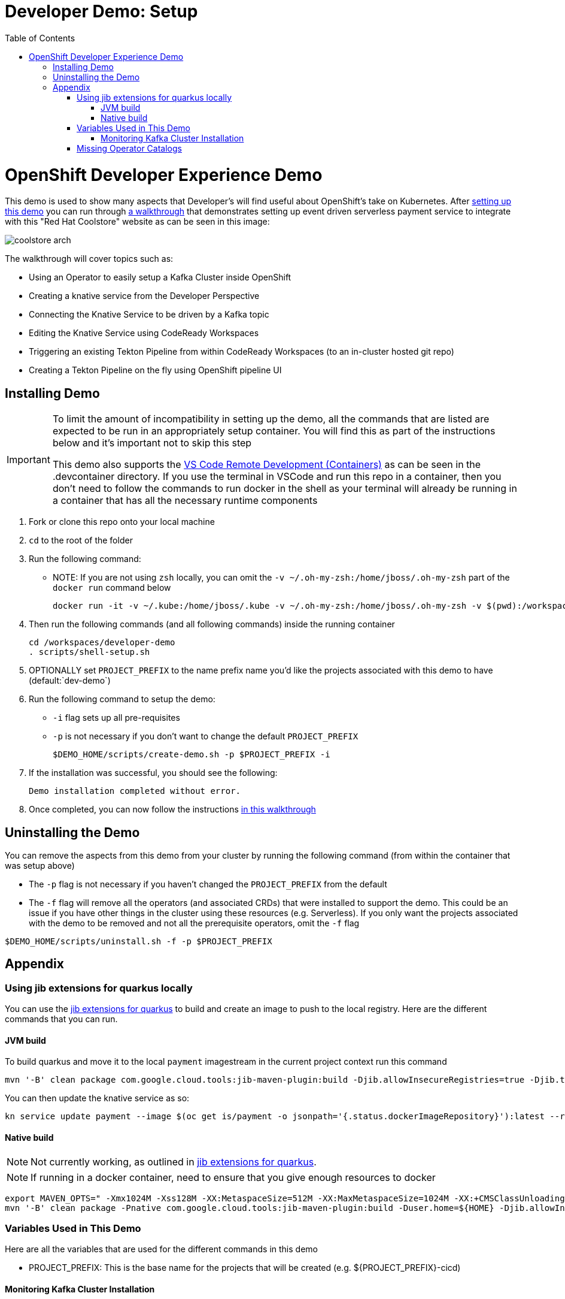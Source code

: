 = Developer Demo: Setup =
:experimental:
:imagesdir: images
:toc:
:toclevels: 4

= OpenShift Developer Experience Demo =

This demo is used to show many aspects that Developer's will find useful about OpenShift's take on Kubernetes.  After <<Installing Demo,setting up this demo>> you can run through link:walkthrough/demo-walkthrough.adoc[a walkthrough] that demonstrates setting up event driven serverless payment service to integrate with this "Red Hat Coolstore" website as can be seen in this image:

image:coolstore-arch.png[]

The walkthrough will cover topics such as:

* Using an Operator to easily setup a Kafka Cluster inside OpenShift
* Creating a knative service from the Developer Perspective
* Connecting the Knative Service to be driven by a Kafka topic
* Editing the Knative Service using CodeReady Workspaces
* Triggering an existing Tekton Pipeline from within CodeReady Workspaces (to an in-cluster hosted git repo)
* Creating a Tekton Pipeline on the fly using OpenShift pipeline UI

== Installing Demo ==
[IMPORTANT]
====
To limit the amount of incompatibility in setting up the demo, all the commands that are listed are expected to be run in an appropriately setup container.  You will find this as part of the instructions below and it's important not to skip this step

This demo also supports the link:https://code.visualstudio.com/docs/remote/containers[VS Code Remote Development (Containers)] as can be seen in the .devcontainer directory.  If you use the terminal in VSCode and run this repo in a container, then you don't need to follow the commands to run docker in the shell as your terminal will already be running in a container that has all the necessary runtime components
====

. Fork or clone this repo onto your local machine
. `cd` to the root of the folder
. Run the following command:
** NOTE: If you are not using `zsh` locally, you can omit the `-v ~/.oh-my-zsh:/home/jboss/.oh-my-zsh` part of the `docker run` command below
+
----
docker run -it -v ~/.kube:/home/jboss/.kube -v ~/.oh-my-zsh:/home/jboss/.oh-my-zsh -v $(pwd):/workspaces/developer-demo quay.io/mhildenb/dev-demo-shell /bin/zsh
----
+
. Then run the following commands (and all following commands) inside the running container
+
----
cd /workspaces/developer-demo
. scripts/shell-setup.sh
----
+
. OPTIONALLY set `PROJECT_PREFIX` to the name prefix name you'd like the projects associated with this demo to have (default:`dev-demo`)
. Run the following command to setup the demo:
** `-i` flag sets up all pre-requisites
** `-p` is not necessary if you don't want to change the default `PROJECT_PREFIX`
+
----
$DEMO_HOME/scripts/create-demo.sh -p $PROJECT_PREFIX -i
----
+
. If the installation was successful, you should see the following:
+
----
Demo installation completed without error.
----
+
. Once completed, you can now follow the instructions link:walkthrough/demo-walkthrough.adoc[in this walkthrough]

== Uninstalling the Demo ==

You can remove the aspects from this demo from your cluster by running the following command (from within the container that was setup above)

* The `-p` flag is not necessary if you haven't changed the `PROJECT_PREFIX` from the default
* [red]#The `-f` flag will remove all the operators (and associated CRDs) that were installed to support the demo.  This could be an issue if you have other things in the cluster using these resources (e.g. Serverless).  If you only want the projects associated with the demo to be removed and not all the prerequisite operators, omit the `-f` flag#

----
$DEMO_HOME/scripts/uninstall.sh -f -p $PROJECT_PREFIX
----

== Appendix ==

=== Using jib extensions for quarkus locally ===

You can use the link:https://github.com/GoogleContainerTools/jib-extensions/tree/master/first-party/jib-quarkus-extension-maven[jib extensions for quarkus] to build and create an image to push to the local registry.  Here are the different commands that you can run.

==== JVM build ====

To build quarkus and move it to the local `payment` imagestream in the current project context run this command

----
mvn '-B' clean package com.google.cloud.tools:jib-maven-plugin:build -Djib.allowInsecureRegistries=true -Djib.to.image="$(oc get is/payment -o jsonpath='{.status.publicDockerImageRepository}')" -Djib.container.mainClass=bogus -Djib.container.ports="8080" -Djib.to.auth.username=$(oc whoami) -Djib.to.auth.password=$(oc whoami -t)
----

You can then update the knative service as so:

----
kn service update payment --image $(oc get is/payment -o jsonpath='{.status.dockerImageRepository}'):latest --revision-name "{{.Service}}-{{.Generation}}" --concurrency-limit=1
----

==== Native build ====

NOTE: Not currently working, as outlined in link:https://github.com/GoogleContainerTools/jib-extensions/tree/master/first-party/jib-quarkus-extension-maven[jib extensions for quarkus].

NOTE: If running in a docker container, need to ensure that you give enough resources to docker

----
export MAVEN_OPTS=" -Xmx1024M -Xss128M -XX:MetaspaceSize=512M -XX:MaxMetaspaceSize=1024M -XX:+CMSClassUnloadingEnabled"
mvn '-B' clean package -Pnative com.google.cloud.tools:jib-maven-plugin:build -Duser.home=${HOME} -Djib.allowInsecureRegistries=true -Djib.to.image=$(oc get is/payment -o jsonpath='{.status.publicDockerImageRepository}')" -Djib.container.mainClass=bogus -Djib.container.ports="8080" -Djib.to.auth.username=$(oc whoami) -Djib.to.auth.password=$(oc whoami -t)
----

=== Variables Used in This Demo ===

Here are all the variables that are used for the different commands in this demo

* PROJECT_PREFIX: This is the base name for the projects that will be created (e.g. ${PROJECT_PREFIX}-cicd)

==== Monitoring Kafka Cluster Installation ====

You can tail the logs of the amqstreams operator's logs to determine why an installation is taking so long:

----
stern -l "name=amq-streams-cluster-operator" -n openshift-operators
----

NOTE: stern is installed in the .devcontainer that is in the root of this repo.  If you open the repository folder in a container (using vscode remote) stern is installed on the container.

=== Missing Operator Catalogs ===

If you cannot find the operators referenced then run the following on your cluster

----
oc apply -f "$DEMO_HOME/install/redhat-operators-csc.yaml" \
  -f "$DEMO_HOME/install/community-operators-csc.yaml"

oc -n openshift-marketplace get csc
----

A successful reconciliation should show an output like:

----
NAME                           STATUS      MESSAGE                                       AGE
community-operators-packages   Succeeded   The object has been successfully reconciled   62s
redhat-operators-packages      Succeeded   The object has been successfully reconciled   62s
----